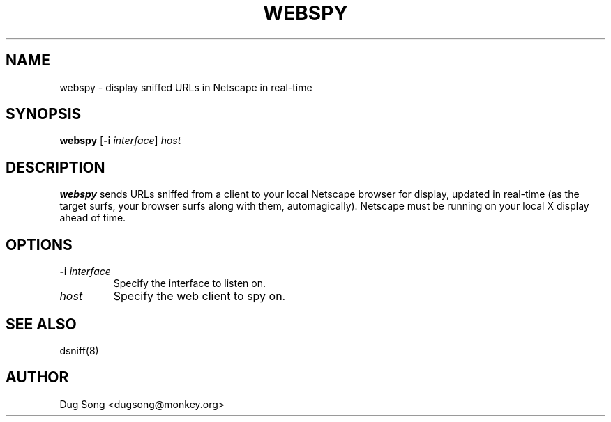 .TH WEBSPY 8
.ad
.fi
.SH NAME
webspy
\-
display sniffed URLs in Netscape in real-time
.SH SYNOPSIS
.na
.nf
.fi
\fBwebspy\fR [\fB-i \fIinterface\fR] \fIhost\fR
.SH DESCRIPTION
.ad
.fi
\fBwebspy\fR sends URLs sniffed from a client to your local Netscape
browser for display, updated in real-time (as the target surfs, your
browser surfs along with them, automagically). Netscape must be
running on your local X display ahead of time.
.SH OPTIONS
.IP "\fB-i \fIinterface\fR"
Specify the interface to listen on.
.IP \fIhost\fR
Specify the web client to spy on.
.SH "SEE ALSO"
dsniff(8)
.SH AUTHOR
.na
.nf
Dug Song <dugsong@monkey.org>
